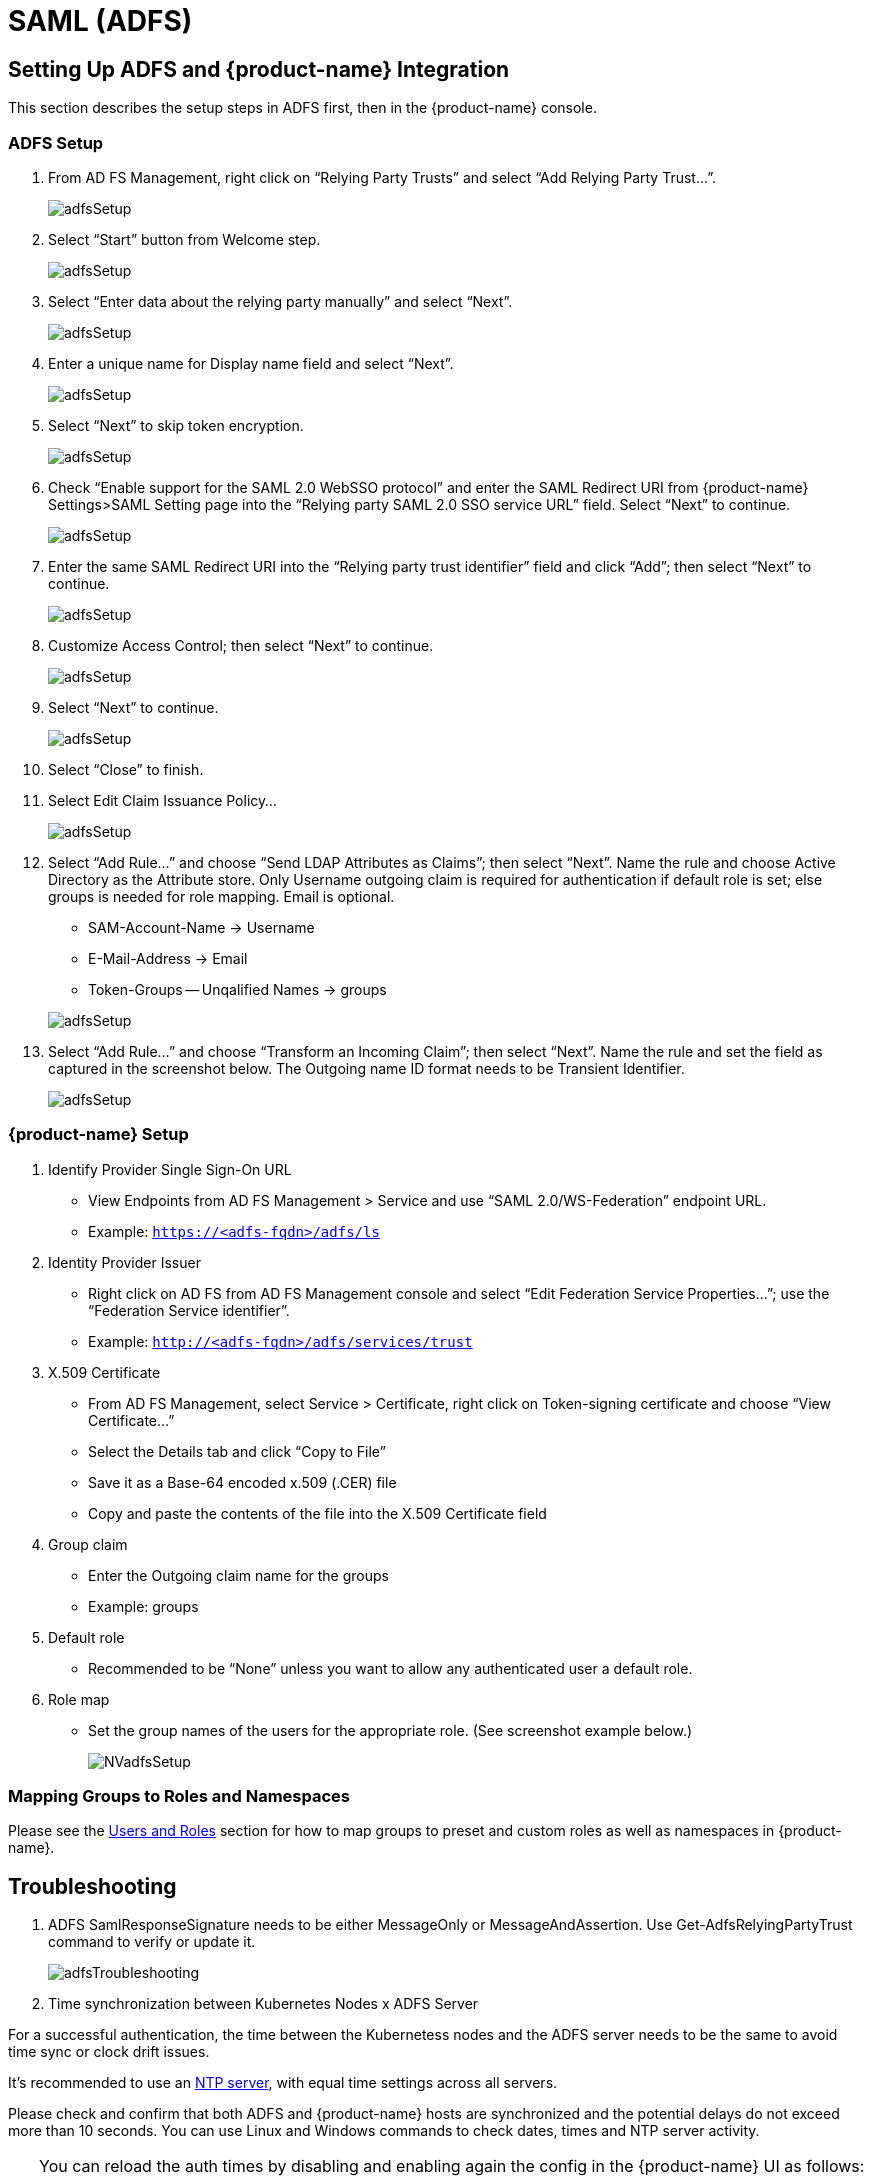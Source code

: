 = SAML (ADFS)
:page-opendocs-origin: /08.integration/06.adfs/06.adfs.md
:page-opendocs-slug:  /integration/adfs

== Setting Up ADFS and {product-name} Integration

This section describes the setup steps in ADFS first, then in the {product-name} console.

=== ADFS Setup

. From AD FS Management, right click on "`Relying Party Trusts`" and select "`Add Relying Party Trust...`".
+
image:adfs1.png[adfsSetup]

. Select "`Start`" button from Welcome step.
+
image:adfs2.png[adfsSetup]

. Select "`Enter data about the relying party manually`" and select "`Next`".
+
image:adfs3.png[adfsSetup]

. Enter a unique name for Display name field and select "`Next`".
+
image:adfs4.png[adfsSetup]

. Select "`Next`" to skip token encryption.
+
image:adfs5.png[adfsSetup]

. Check "`Enable support for the SAML 2.0 WebSSO protocol`" and enter  the SAML Redirect URI from {product-name} Settings>SAML Setting page into the "`Relying party SAML 2.0 SSO service URL`" field.  Select "`Next`" to continue.
+
image:adfs6.png[adfsSetup]

. Enter the same SAML Redirect URI into the "`Relying party trust identifier`" field and click "`Add`"; then select "`Next`" to continue.
+
image:adfs7.png[adfsSetup]

. Customize Access Control; then select "`Next`" to continue.
+
image:adfs8.png[adfsSetup]

. Select "`Next`" to continue.
+
image:adfs9.png[adfsSetup]

. Select "`Close`" to finish.
. Select Edit Claim Issuance Policy...
+
image:adfs10-11.png[adfsSetup]

. Select "`Add Rule...`" and choose "`Send LDAP Attributes as Claims`"; then select "`Next`".  Name the rule and choose Active Directory as the Attribute store. Only Username outgoing claim is required for authentication if default role is set; else groups is needed for role mapping.  Email is optional.
+
--
* SAM-Account-Name -> Username
* E-Mail-Address -> Email
* Token-Groups -- Unqalified Names -> groups

image:adfs11-12.png[adfsSetup]
--
. Select "`Add Rule...`" and choose "`Transform an Incoming Claim`"; then select "`Next`".  Name the rule and set the field as captured in the screenshot below.  The Outgoing name ID format needs to be Transient Identifier.
+
image:adfs12-13.png[adfsSetup]

=== {product-name} Setup

. Identify Provider Single Sign-On URL
* View Endpoints from AD FS Management > Service and use "`SAML 2.0/WS-Federation`" endpoint URL.
* Example: `https://<adfs-fqdn>/adfs/ls`

. Identity Provider Issuer
* Right click on AD FS from AD FS Management console and select "`Edit Federation Service Properties...`"; use the "`Federation Service identifier`".
* Example: `http://<adfs-fqdn>/adfs/services/trust`

. X.509 Certificate
* From AD FS Management, select Service > Certificate, right click on Token-signing certificate and choose "`View Certificate...`"
* Select the Details tab and click "`Copy to File`"
* Save it as a Base-64 encoded x.509 (.CER) file
* Copy and paste the contents of the file into the X.509 Certificate field

. Group claim
* Enter the Outgoing claim name for the groups
* Example: groups

. Default role
* Recommended to be "`None`" unless you want to allow any authenticated user a default role.

. Role map
* Set the group names of the users for the appropriate role.  (See screenshot example below.)
+
image:nv_adfs1.png[NVadfsSetup]

=== Mapping Groups to Roles and Namespaces

Please see the xref:users.adoc#_mapping_groups_to_roles_and_namespaces[Users and Roles] section for how to map groups to preset and custom roles as well as namespaces in {product-name}.

== Troubleshooting

. ADFS SamlResponseSignature needs to be either MessageOnly or MessageAndAssertion.  Use Get-AdfsRelyingPartyTrust command to verify or update it.
+
image:nv_adfs2.png[adfsTroubleshooting]

. Time synchronization between Kubernetes Nodes x ADFS Server

For a successful authentication, the time between the Kubernetess nodes and the ADFS server needs to be the same to avoid time sync or clock drift issues.

It's recommended to use an https://en.wikipedia.org/wiki/Network_Time_Protocol[NTP server], with equal time settings across all servers.

Please check and confirm that both ADFS and {product-name} hosts are synchronized and the potential delays do not exceed more than 10 seconds. You can use Linux and Windows commands to check dates, times and NTP server activity.

[TIP]
====
You can reload the auth times by disabling and enabling again the config in the {product-name} UI as follows:

* Log in to {product-name} with Admin User
* Go to Settings
* Click on the button to disable and enable the SAML setting
** *Make sure to keep the configuration settings!*

Once the setting has been re-enabled, you can try to log in with an ADFS user. If it works, this confirms the issue was due to a time synchronization error between Kubernetes nodes and the ADFS Server.
====

. SAML characters must be case sensitive in {product-name} UI
+
Attribute names are case sensitive. Make sure any SAML attribute name configured here is an exact match to the application configuration. SAML must point to the correct URL to authenticate.
+
All the fields in `+{product-name} UI -> Settings -> SAML Settings+` are case-sensitive.
+
The {product-name} controller logs contain the relevant information about authentication with the ADFS server and errors that will help identify the root cause. We recommended recreate the failed login condition and check the logs.

. Make sure to enter the correct groups, certificates and protocols
+
The SAML settings need to match the following configuration:
+
|===
| Setting | Value

| Identify Provider Single Sign-On URL
| Requires HTTPS protocol

| Identity Provider Issuer
| Requires HTTP protocol

| ADFS SamlResponseSignature
| Needs to be either MessageOnly or MessageAndAssertion
|===

[CAUTION]
====
These settings need to be validated on your ADFS server and in the {product-name} UI.
====

The selected certificate needs to be valid and correctly generated, including its `CA Root` and `Intermediate Certificates`. You can generate them using your trusted certificate authority, Windows or an automation tool such as https://letsencrypt.org/[LetsEncrypt].

If any of these parameters are incorrect, you will receive an `Authentication Failed` error when you try to log in to {product-name} with an ADFS user using SAML authentication.
